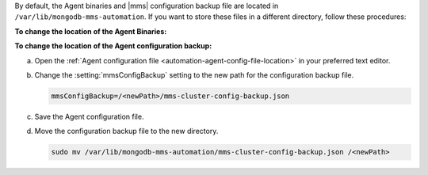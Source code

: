 By default, the Agent binaries and |mms|
configuration backup file are located in 
``/var/lib/mongodb-mms-automation``. 
If you want to store these files in a different
directory, follow these procedures:

**To change the location of the Agent Binaries:**

.. procedure::
   :style: normal

   .. include:: /includes/nav/steps-deployment.rst

   .. step:: Change the path.

      a. Click :guilabel:`Agents`, and then 
         :guilabel:`Downloads & Settings`.

      #. Below the :guilabel:`Download Directory` heading, click the
         pencil icon to the right of the path shown in
         :guilabel:`Download Directory (Linux)`.

      #. Change the path to the new path you want.

      #. Click :guilabel:`Save`.

      #. Create the new directory you specified on each host that runs
         an Agent.

         .. code-block:: sh

            sudo mkdir -m 755 -p /<newPath>

**To change the location of the Agent configuration backup:**

a. Open the
   :ref:`Agent configuration file <automation-agent-config-file-location>`
   in your preferred text editor.

b. Change the :setting:`mmsConfigBackup` setting to the new path for
   the configuration backup file.

   .. code-block:: ini

      mmsConfigBackup=/<newPath>/mms-cluster-config-backup.json

c. Save the Agent configuration file.

d. Move the configuration backup file to the new directory.

   .. code-block:: sh

      sudo mv /var/lib/mongodb-mms-automation/mms-cluster-config-backup.json /<newPath>
